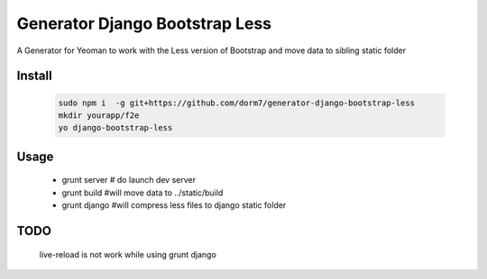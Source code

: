 
================================
Generator Django Bootstrap Less 
================================




A Generator for Yeoman to work with the Less version of Bootstrap and move data to sibling static folder

Install
-------
   
   .. code-block:: bash
   
    sudo npm i  -g git+https://github.com/dorm7/generator-django-bootstrap-less
    mkdir yourapp/f2e
    yo django-bootstrap-less

Usage
-----

   * grunt server   # do launch dev server
   * grunt build    #will move data to ../static/build
   * grunt django   #will compress less files to django static folder



TODO
----

   live-reload is not work while using grunt django
